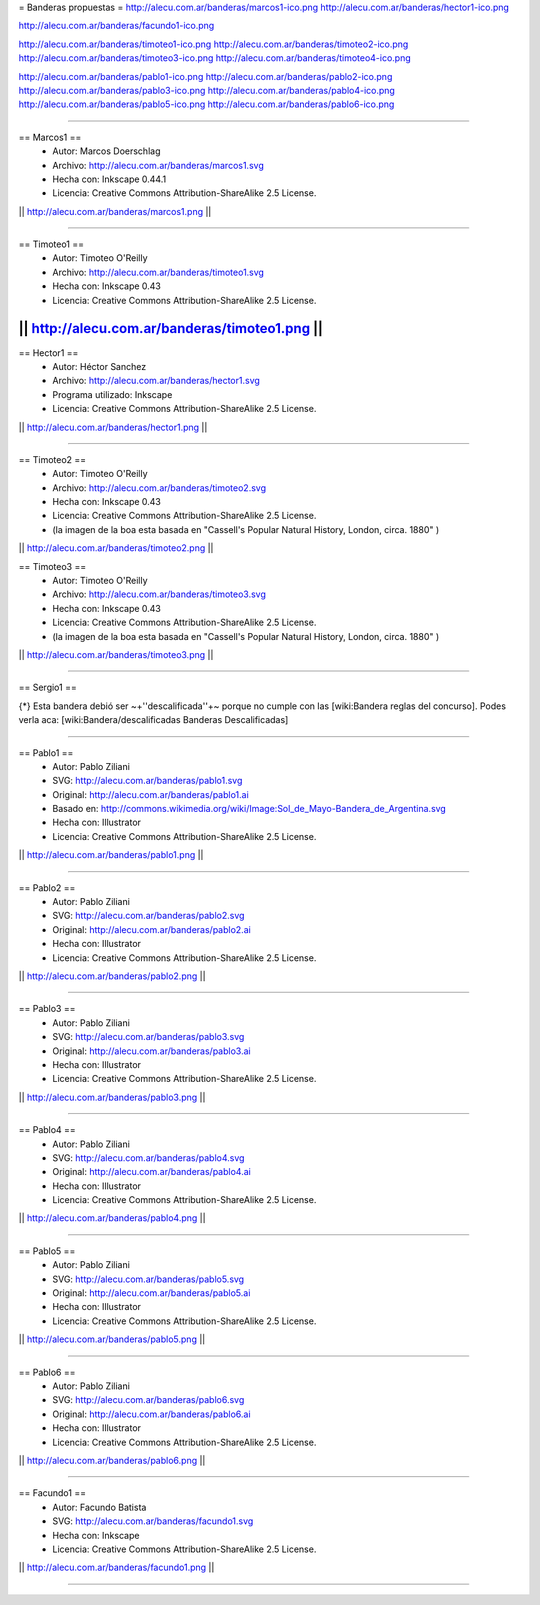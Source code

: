 = Banderas propuestas =
http://alecu.com.ar/banderas/marcos1-ico.png
http://alecu.com.ar/banderas/hector1-ico.png

http://alecu.com.ar/banderas/facundo1-ico.png

http://alecu.com.ar/banderas/timoteo1-ico.png
http://alecu.com.ar/banderas/timoteo2-ico.png
http://alecu.com.ar/banderas/timoteo3-ico.png
http://alecu.com.ar/banderas/timoteo4-ico.png

http://alecu.com.ar/banderas/pablo1-ico.png
http://alecu.com.ar/banderas/pablo2-ico.png
http://alecu.com.ar/banderas/pablo3-ico.png
http://alecu.com.ar/banderas/pablo4-ico.png
http://alecu.com.ar/banderas/pablo5-ico.png
http://alecu.com.ar/banderas/pablo6-ico.png


----

== Marcos1 ==
 * Autor: Marcos Doerschlag
 * Archivo: http://alecu.com.ar/banderas/marcos1.svg
 * Hecha con: Inkscape 0.44.1
 * Licencia: Creative Commons Attribution-ShareAlike 2.5 License.

|| http://alecu.com.ar/banderas/marcos1.png ||

----

== Timoteo1 ==
 * Autor: Timoteo O'Reilly
 * Archivo: http://alecu.com.ar/banderas/timoteo1.svg
 * Hecha con: Inkscape 0.43
 * Licencia: Creative Commons Attribution-ShareAlike 2.5 License.

|| http://alecu.com.ar/banderas/timoteo1.png ||
----

== Hector1 ==
 * Autor: Héctor Sanchez
 * Archivo: http://alecu.com.ar/banderas/hector1.svg
 * Programa utilizado: Inkscape
 * Licencia: Creative Commons Attribution-ShareAlike 2.5 License.

|| http://alecu.com.ar/banderas/hector1.png ||

----

== Timoteo2 ==
 * Autor: Timoteo O'Reilly
 * Archivo: http://alecu.com.ar/banderas/timoteo2.svg
 * Hecha con: Inkscape 0.43
 * Licencia: Creative Commons Attribution-ShareAlike 2.5 License.
 * (la imagen de la boa esta basada en "Cassell's Popular Natural History, London, circa. 1880" )

|| http://alecu.com.ar/banderas/timoteo2.png ||

== Timoteo3 ==
 * Autor: Timoteo O'Reilly
 * Archivo: http://alecu.com.ar/banderas/timoteo3.svg
 * Hecha con: Inkscape 0.43
 * Licencia: Creative Commons Attribution-ShareAlike 2.5 License.
 * (la imagen de la boa esta basada en "Cassell's Popular Natural History, London, circa. 1880" )

|| http://alecu.com.ar/banderas/timoteo3.png ||

----

== Sergio1 ==

{*} Esta bandera debió ser ~+''descalificada''+~ porque no 
cumple con las [wiki:Bandera reglas del concurso].
Podes verla aca: [wiki:Bandera/descalificadas Banderas Descalificadas]

----

== Pablo1 ==
 * Autor: Pablo Ziliani
 * SVG: http://alecu.com.ar/banderas/pablo1.svg
 * Original: http://alecu.com.ar/banderas/pablo1.ai
 * Basado en: http://commons.wikimedia.org/wiki/Image:Sol_de_Mayo-Bandera_de_Argentina.svg
 * Hecha con: Illustrator
 * Licencia: Creative Commons Attribution-ShareAlike 2.5 License.

|| http://alecu.com.ar/banderas/pablo1.png ||

----

== Pablo2 ==
 * Autor: Pablo Ziliani
 * SVG: http://alecu.com.ar/banderas/pablo2.svg
 * Original: http://alecu.com.ar/banderas/pablo2.ai
 * Hecha con: Illustrator
 * Licencia: Creative Commons Attribution-ShareAlike 2.5 License.

|| http://alecu.com.ar/banderas/pablo2.png ||

----

== Pablo3 ==
 * Autor: Pablo Ziliani
 * SVG: http://alecu.com.ar/banderas/pablo3.svg
 * Original: http://alecu.com.ar/banderas/pablo3.ai
 * Hecha con: Illustrator
 * Licencia: Creative Commons Attribution-ShareAlike 2.5 License.

|| http://alecu.com.ar/banderas/pablo3.png ||

----

== Pablo4 ==
 * Autor: Pablo Ziliani
 * SVG: http://alecu.com.ar/banderas/pablo4.svg
 * Original: http://alecu.com.ar/banderas/pablo4.ai
 * Hecha con: Illustrator
 * Licencia: Creative Commons Attribution-ShareAlike 2.5 License.

|| http://alecu.com.ar/banderas/pablo4.png ||

----

== Pablo5 ==
 * Autor: Pablo Ziliani
 * SVG: http://alecu.com.ar/banderas/pablo5.svg
 * Original: http://alecu.com.ar/banderas/pablo5.ai
 * Hecha con: Illustrator
 * Licencia: Creative Commons Attribution-ShareAlike 2.5 License.

|| http://alecu.com.ar/banderas/pablo5.png ||

----

== Pablo6 ==
 * Autor: Pablo Ziliani
 * SVG: http://alecu.com.ar/banderas/pablo6.svg
 * Original: http://alecu.com.ar/banderas/pablo6.ai
 * Hecha con: Illustrator
 * Licencia: Creative Commons Attribution-ShareAlike 2.5 License.

|| http://alecu.com.ar/banderas/pablo6.png ||

----

== Facundo1 ==
 * Autor: Facundo Batista
 * SVG: http://alecu.com.ar/banderas/facundo1.svg
 * Hecha con: Inkscape
 * Licencia: Creative Commons Attribution-ShareAlike 2.5 License.

|| http://alecu.com.ar/banderas/facundo1.png ||

----
